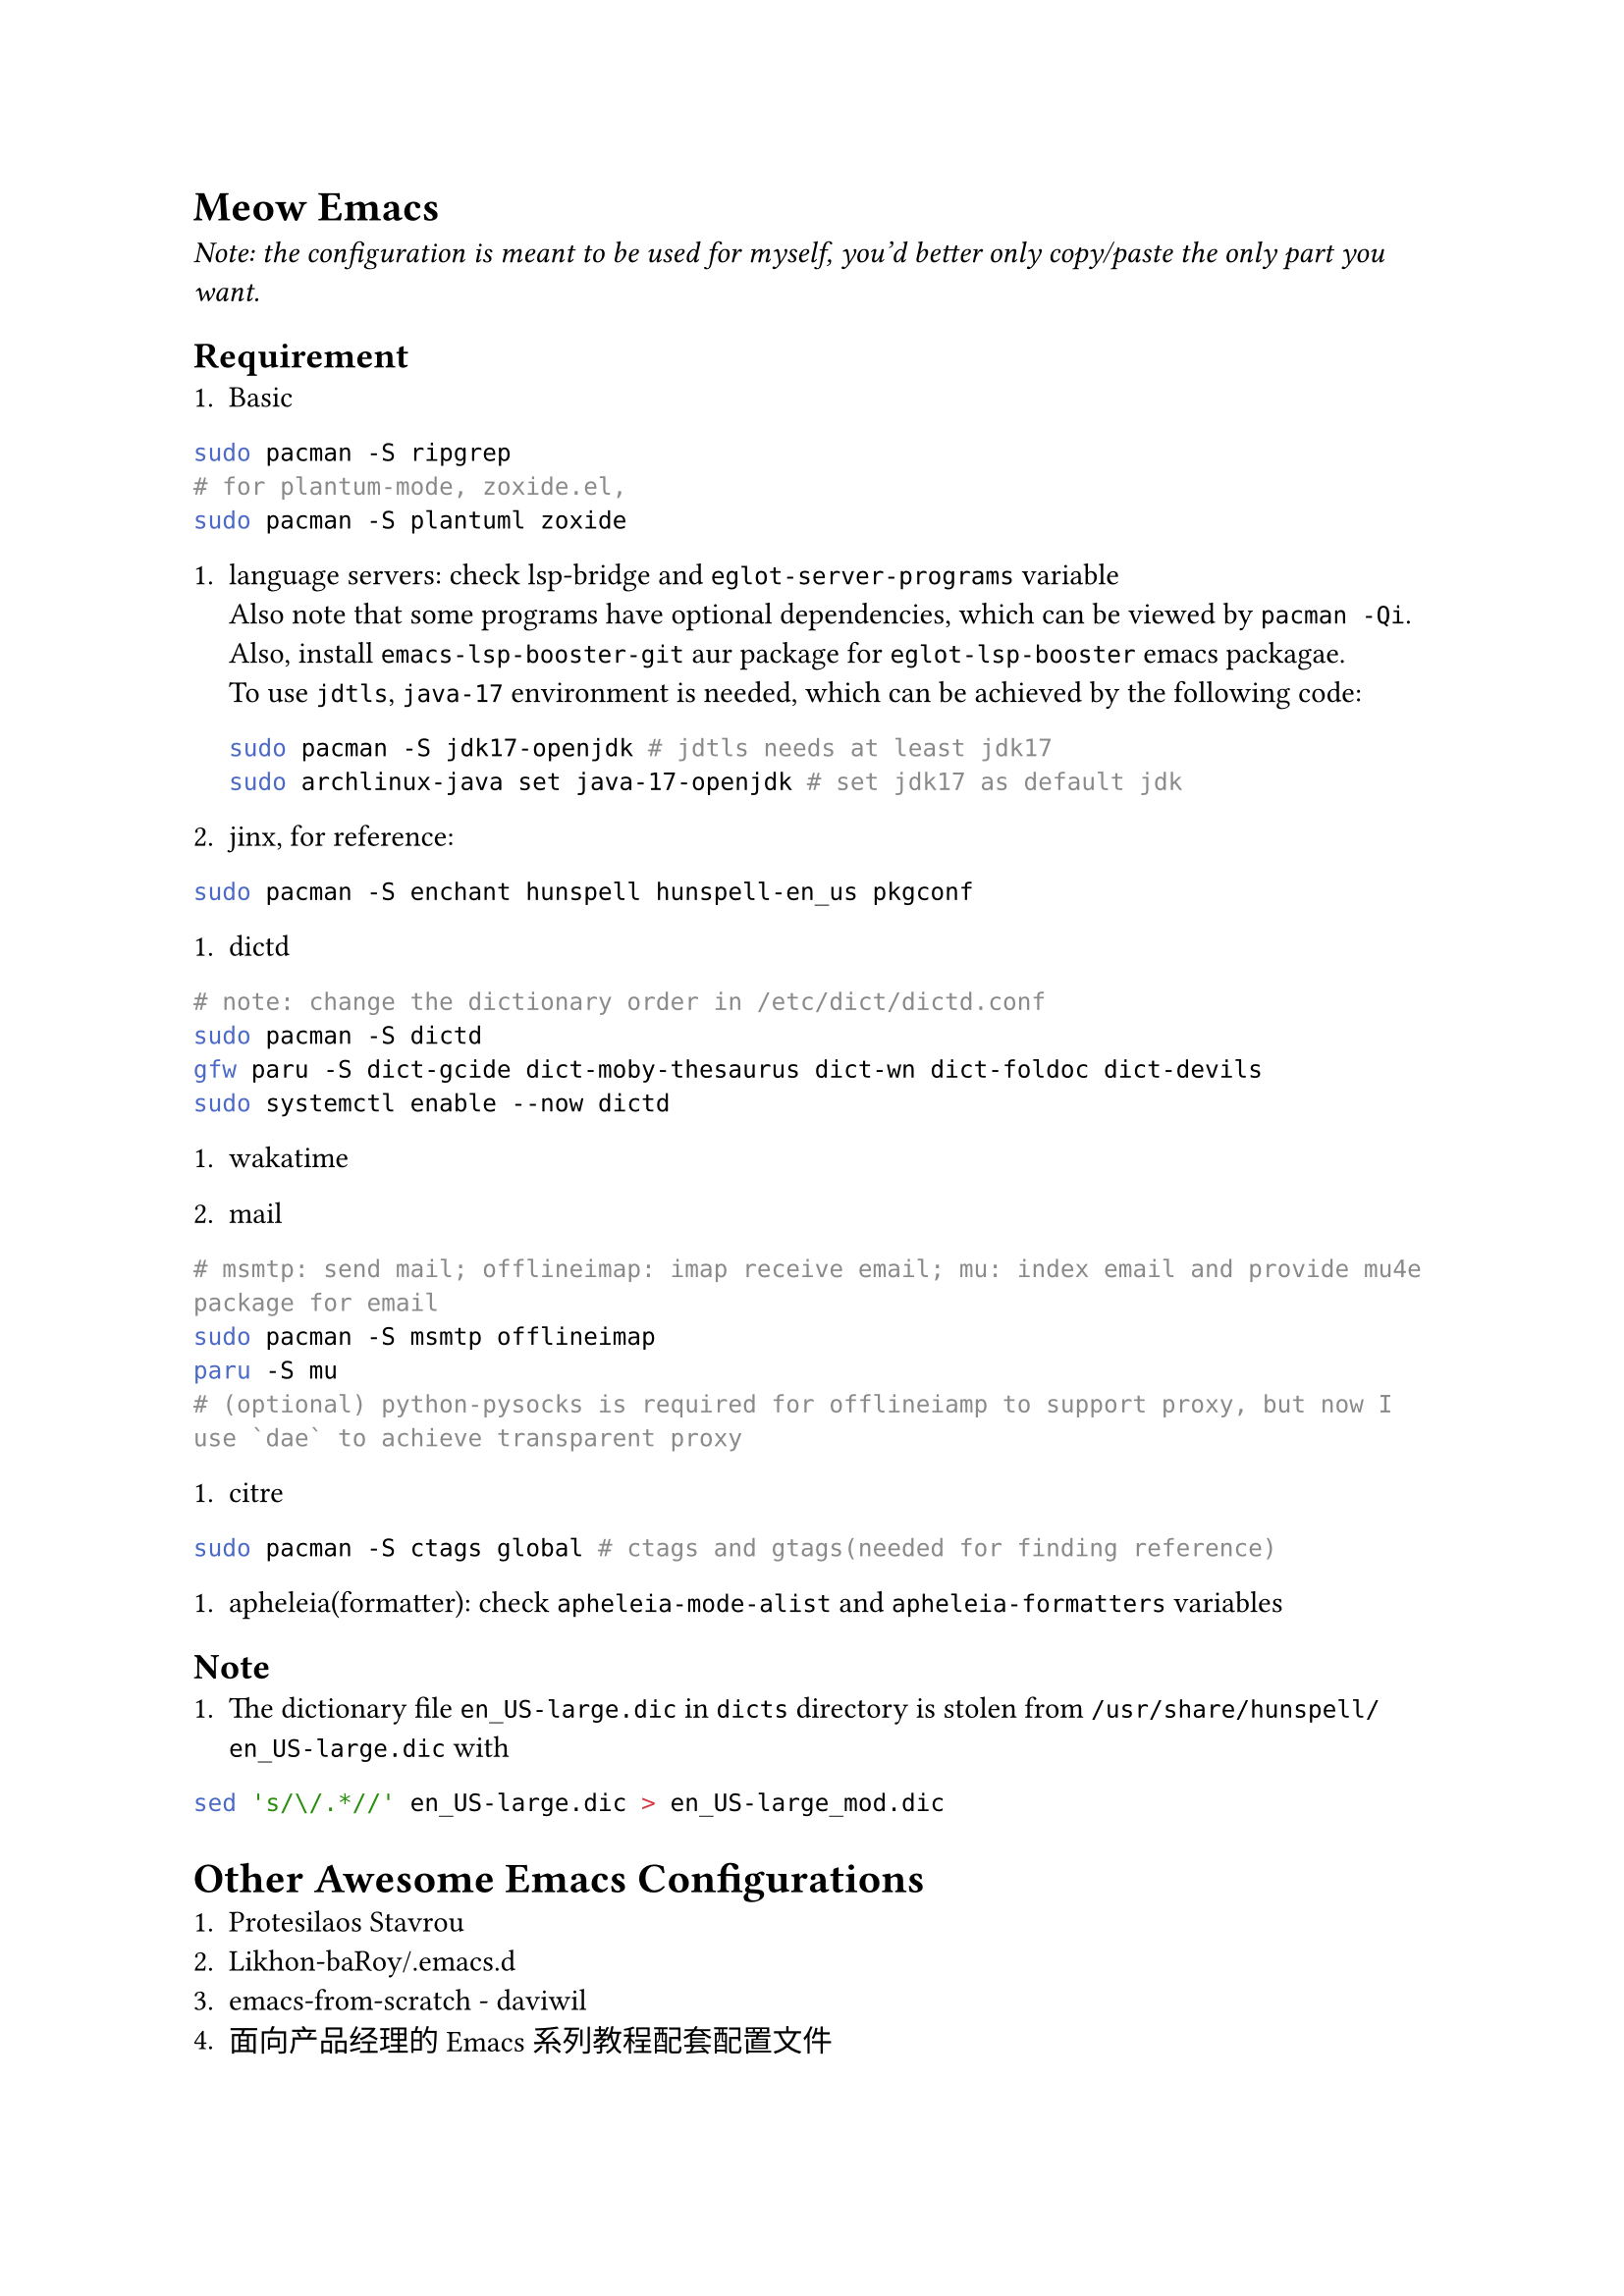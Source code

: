 = Meow Emacs
_Note: the configuration is meant to be used for myself, you'd better only copy/paste the only part you want._

== Requirement
+ Basic
```bash
        sudo pacman -S ripgrep
        # for plantum-mode, zoxide.el, 
        sudo pacman -S plantuml zoxide  
        ```
    
+ language servers: check #link("https://github.com/manateelazycat/lsp-bridge")[lsp-bridge] and `eglot-server-programs` variable \
    Also note that some programs have optional dependencies, which can be viewed by `pacman -Qi`. Also, install `emacs-lsp-booster-git` aur
    package for `eglot-lsp-booster` emacs packagae. \
    To use `jdtls`, `java-17` environment is needed, which can be achieved by the following code:
    ```bash
    sudo pacman -S jdk17-openjdk # jdtls needs at least jdk17
    sudo archlinux-java set java-17-openjdk # set jdk17 as default jdk
    ```

+ #link("https://github.com/minad/jinx?tab=readme-ov-file#installation")[jinx], for reference:
```bash
sudo pacman -S enchant hunspell hunspell-en_us pkgconf
```

+ dictd
```bash
# note: change the dictionary order in /etc/dict/dictd.conf
sudo pacman -S dictd
gfw paru -S dict-gcide dict-moby-thesaurus dict-wn dict-foldoc dict-devils
sudo systemctl enable --now dictd
```

+ #link("https://wakatime.com/emacs")[wakatime]

+ mail
```bash
# msmtp: send mail; offlineimap: imap receive email; mu: index email and provide mu4e package for email
sudo pacman -S msmtp offlineimap
paru -S mu
# (optional) python-pysocks is required for offlineiamp to support proxy, but now I use `dae` to achieve transparent proxy
```

+ citre
```bash
        sudo pacman -S ctags global # ctags and gtags(needed for finding reference)
        ```

+ apheleia(formatter): check `apheleia-mode-alist` and `apheleia-formatters` variables
    
    
== Note
+ The dictionary file `en_US-large.dic` in `dicts` directory is stolen from `/usr/share/hunspell/en_US-large.dic` with
```bash
sed 's/\/.*//' en_US-large.dic > en_US-large_mod.dic
```

= Other Awesome Emacs Configurations
+ #link("https://protesilaos.com/emacs/dotemacs")[Protesilaos Stavrou]
+ #link("Likhon-baRoy/.emacs.d")[Likhon-baRoy/.emacs.d]
+ #link("https://github.com/daviwil/emacs-from-scratch")[emacs-from-scratch - daviwil]
+ #link("面向产品经理的Emacs系列教程配套配置文件")[面向产品经理的Emacs系列教程配套配置文件]


